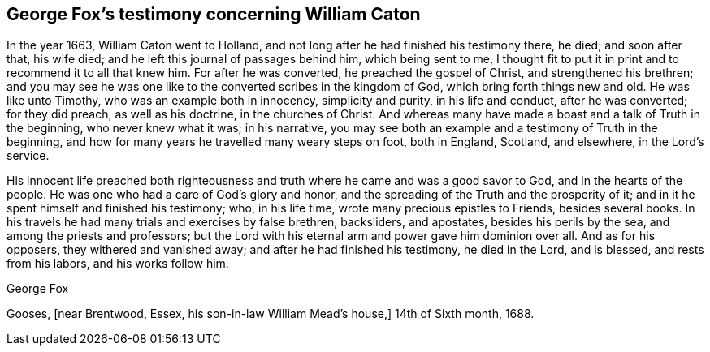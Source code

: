 == George Fox`'s testimony concerning William Caton

In the year 1663, William Caton went to Holland,
and not long after he had finished his testimony there, he died; and soon after that,
his wife died; and he left this journal of passages behind him, which being sent to me,
I thought fit to put it in print and to recommend it to all that knew him.
For after he was converted, he preached the gospel of Christ,
and strengthened his brethren;
and you may see he was one like to the converted scribes in the kingdom of God,
which bring forth things new and old.
He was like unto Timothy, who was an example both in innocency, simplicity and purity,
in his life and conduct, after he was converted; for they did preach,
as well as his doctrine, in the churches of Christ.
And whereas many have made a boast and a talk of Truth in the beginning,
who never knew what it was; in his narrative,
you may see both an example and a testimony of Truth in the beginning,
and how for many years he travelled many weary steps on foot, both in England, Scotland,
and elsewhere, in the Lord`'s service.

His innocent life preached both righteousness and truth
where he came and was a good savor to God,
and in the hearts of the people.
He was one who had a care of God`'s glory and honor,
and the spreading of the Truth and the prosperity of it;
and in it he spent himself and finished his testimony; who, in his life time,
wrote many precious epistles to Friends, besides several books.
In his travels he had many trials and exercises by false brethren, backsliders,
and apostates, besides his perils by the sea, and among the priests and professors;
but the Lord with his eternal arm and power gave him dominion over all.
And as for his opposers, they withered and vanished away;
and after he had finished his testimony, he died in the Lord, and is blessed,
and rests from his labors, and his works follow him.

[.signed-section-signature]
George Fox

[.signed-section-context-close]
Gooses, +++[+++near Brentwood, Essex,
his son-in-law William Mead`'s house,+++]+++
14th of Sixth month, 1688.
